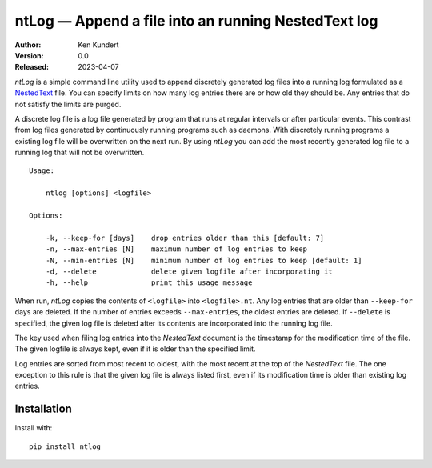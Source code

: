 ntLog — Append a file into an running NestedText log
====================================================

.. image:: https://pepy.tech/badge/ntlog/month
    :target: https://pepy.tech/project/ntlog

..  image:: https://github.com/KenKundert/ntlog/actions/workflows/build.yaml/badge.svg
    :target: https://github.com/KenKundert/ntlog/actions/workflows/build.yaml

.. image:: https://coveralls.io/repos/github/KenKundert/ntlog/badge.svg?branch=master
    :target: https://coveralls.io/github/KenKundert/ntlog?branch=master

.. image:: https://img.shields.io/pypi/v/ntlog.svg
    :target: https://pypi.python.org/pypi/ntlog

.. image:: https://img.shields.io/pypi/pyversions/ntlog.svg
    :target: https://pypi.python.org/pypi/ntlog/

:Author: Ken Kundert
:Version: 0.0
:Released: 2023-04-07

*ntLog* is a simple command line utility used to append discretely generated log 
files into a running log formulated as a `NestedText <nestedtext.org>`_ file.  
You can specify limits on how many log entries there are or how old they should 
be.  Any entries that do not satisfy the limits are purged.

A discrete log file is a log file generated by program that runs at regular 
intervals or after particular events.  This contrast from log files generated by 
continuously running programs such as daemons.  With discretely running programs 
a existing log file will be overwritten on the next run.  By using *ntLog* you 
can add the most recently generated log file to a running log that will not be 
overwritten.

::

    Usage:

        ntlog [options] <logfile>

    Options:

        -k, --keep-for [days]    drop entries older than this [default: 7]
        -n, --max-entries [N]    maximum number of log entries to keep
        -N, --min-entries [N]    minimum number of log entries to keep [default: 1]
        -d, --delete             delete given logfile after incorporating it
        -h, --help               print this usage message

When run, *ntLog* copies the contents of ``<logfile>`` into ``<logfile>.nt``.
Any log entries that are older than ``--keep-for`` days are deleted.  If the 
number of entries exceeds ``--max-entries``, the oldest entries are deleted.
If ``--delete`` is specified, the given log file is deleted after its contents 
are incorporated into the running log file.

The key used when filing log entries into the *NestedText* document is the 
timestamp for the modification time of the file.  The given logfile is always 
kept, even if it is older than the specified limit.

Log entries are sorted from most recent to oldest, with the most recent at the 
top of the *NestedText* file.  The one exception to this rule is that the given 
log file is always listed first, even if its modification time is older than 
existing log entries.

Installation
------------

Install with::

    pip install ntlog
